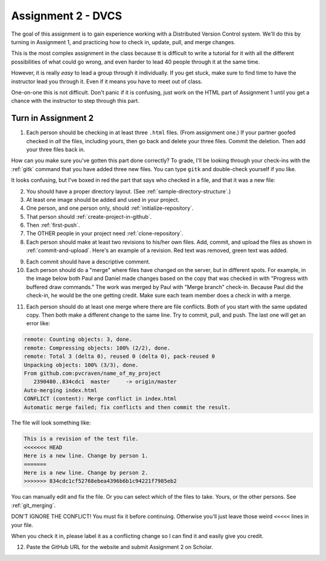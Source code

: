 Assignment 2 - DVCS
===================

The goal of this assignment is to
gain experience working with a Distributed Version Control system.
We'll do this by turning in Assignment 1, and practicing how to
check in, update, pull, and merge changes.

This is the most complex assignment in the class
because tt is difficult
to write a tutorial for it with all the different possibilities of
what could go wrong, and even harder to lead 40 people through
it at the same time.

However, it is really *easy* to lead a group through it individually.
If you get stuck, make sure to find time to have the instructor lead
you through it. Even if it means you have to meet out of class.

One-on-one this is not difficult. Don't panic if it is confusing, just work
on the HTML part of Assignment 1 until you get a chance with the instructor to
step through this part.

Turn in Assignment 2
^^^^^^^^^^^^^^^^^^^^

1. Each person should be checking in at least three ``.html`` files.
   (From assignment one.) If your partner goofed checked in *all* the files,
   including yours, then go back and
   delete your three files. Commit the deletion. Then add your three files
   back in.

How can you make sure you've gotten this part done correctly?
To grade, I'll be looking through your check-ins with the
:ref:`gitk` command that
you have added three new files. You can type ``gitk`` and double-check
yourself if you like.

It looks confusing, but I've boxed in red the part that says who checked in a
file, and that it was a new file:

.. image:: new_file_check_in.png

2. You should have a proper directory layout. (See :ref:`sample-directory-structure`.)
3. At least one image should be added and used in your project.
4. One person, and one person only, should :ref:`initialize-repository`.
5. That person should :ref:`create-project-in-github`.
6. Then :ref:`first-push`.
7. The OTHER people in your project need :ref:`clone-repository`.
8. Each person should make at least two revisions to his/her own files.
   Add, commit, and upload the files as shown in :ref:`commit-and-upload`.
   Here's an example of a revision. Red text was removed, green text was
   added.

.. image:: revision.png

9. Each commit should have a descriptive comment.

10. Each person should do a "merge" where files have changed on the server, but
    in different spots. For example, in the image below both Paul and Daniel
    made changes based on the copy that was checked in with "Progress with buffered
    draw commands." The work was merged by Paul with "Merge branch" check-in.
    Because Paul did the check-in, he would be the one getting credit. Make sure
    each team member does a check in with a merge.

.. image:: merge.png

11. Each person should do at least one merge where there are file conflicts.
    Both of you start with the same updated copy. Then both make a different
    change to the same line. Try to commit, pull, and push. The last one
    will get an error like:

.. code-block:: text

    remote: Counting objects: 3, done.
    remote: Compressing objects: 100% (2/2), done.
    remote: Total 3 (delta 0), reused 0 (delta 0), pack-reused 0
    Unpacking objects: 100% (3/3), done.
    From github.com:pvcraven/name_of_my_project
       2390480..834cdc1  master     -> origin/master
    Auto-merging index.html
    CONFLICT (content): Merge conflict in index.html
    Automatic merge failed; fix conflicts and then commit the result.

The file will look something like:

.. code-block:: text

    This is a revision of the test file.
    <<<<<<< HEAD
    Here is a new line. Change by person 1.
    =======
    Here is a new line. Change by person 2.
    >>>>>>> 834cdc1cf52768ebea4396b6b1c94221f7985eb2

You can manually edit and fix the file. Or you can select which of the files to
take. Yours, or the other persons. See :ref:`git_merging`.

DON'T IGNORE THE CONFLICT! You must fix it before continuing. Otherwise you'll
just leave those weird ``<<<<<`` lines in your file.

When you check it in, please label it as a conflicting change so I can find
it and easily give you credit.

12. Paste the GitHub URL for the website and submit Assignment 2 on Scholar.

.. image:: rubric.png
    :width: 500px
    :align: center
    :alt: alt
